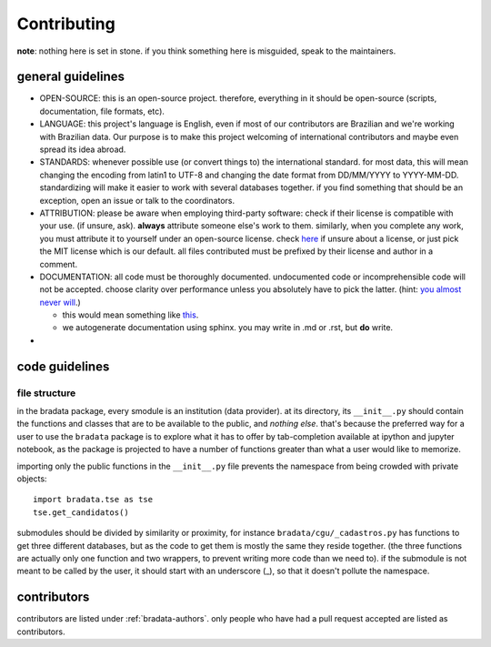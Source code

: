 .. _bradata-contributing:

Contributing
############

**note**: nothing here is set in stone. if you think something here is misguided, speak to the maintainers.

general guidelines
==================

-  OPEN-SOURCE: this is an open-source project. therefore, everything in
   it should be open-source (scripts, documentation, file formats, etc).

-  LANGUAGE: this project's language is English, even if most of our
   contributors are Brazilian and we're working with Brazilian data. Our
   purpose is to make this project welcoming of international
   contributors and maybe even spread its idea abroad.

-  STANDARDS: whenever possible use (or convert things to) the
   international standard. for most data, this will mean changing the
   encoding from latin1 to UTF-8 and changing the date format from
   DD/MM/YYYY to YYYY-MM-DD. standardizing will make it easier to work
   with several databases together. if you find something that should be
   an exception, open an issue or talk to the coordinators.

-  ATTRIBUTION: please be aware when employing third-party software:
   check if their license is compatible with your use. (if unsure, ask).
   **always** attribute someone else's work to them. similarly, when you
   complete any work, you must attribute it to yourself under an
   open-source license. check `here <https://choosealicense.com/>`__ if
   unsure about a license, or just pick the MIT license which is our
   default. all files contributed must be prefixed by their license and
   author in a comment.

-  DOCUMENTATION: all code must be thoroughly documented. undocumented
   code or incomprehensible code will not be accepted. choose clarity
   over performance unless you absolutely have to pick the latter.
   (hint: `you almost never
   will <http://softwareengineering.stackexchange.com/questions/80084/is-premature-optimization-really-the-root-of-all-evil>`__.)

   -  this would mean something like
      `this <http://sphinxcontrib-napoleon.readthedocs.io/en/latest/example_google.html>`__.
   -  we autogenerate documentation using sphinx. you may write in .md
      or .rst, but **do** write.

-  

code guidelines
===============

file structure
--------------

in the bradata package, every smodule is an institution (data provider). at its directory, its ``__init__.py`` should contain the functions and classes that are to be available to the public, and *nothing else*. that's because the preferred way for a user to use the ``bradata`` package is to explore what it has to offer by tab-completion available at ipython and jupyter notebook, as the package is projected to have a number of functions greater than what a user would like to memorize.

importing only the public functions in the ``__init__.py`` file prevents the namespace from being crowded with private objects::

    import bradata.tse as tse
    tse.get_candidatos()

submodules should be divided by similarity or proximity, for instance ``bradata/cgu/_cadastros.py`` has functions to get three different databases, but as the code to get them is mostly the same they reside together. (the three functions are actually only one function and two wrappers, to prevent writing more code than we need to). if the submodule is not meant to be called by the user, it should start with an underscore (\_), so that it doesn't pollute the namespace.

contributors
============

contributors are listed under :ref:`bradata-authors`. only people
who have had a pull request accepted are listed as contributors.
